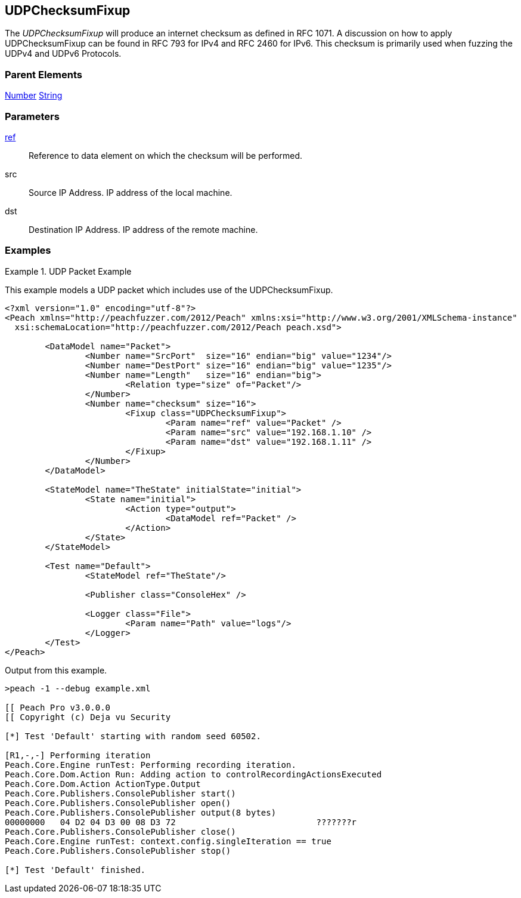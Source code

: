 <<<
[[Fixups_UDPChecksumFixup]]
== UDPChecksumFixup

// Reviewed:
//  - 02/18/2014: Seth & Adam: Outlined
// Expand description to include use case "This is used when fuzzing {0} protocols"
// Give full pit to run using hex publisher, test example
// List Parent element types
// Number, Blob

// Updated:
// - 02/18/2014: Mick
// Added full examples

The _UDPChecksumFixup_  will produce an internet checksum as defined in RFC 1071.
A discussion on how to apply UDPChecksumFixup can be found in RFC 793 for IPv4 and RFC 2460 for IPv6.
This checksum is primarily used when fuzzing the UDPv4 and UDPv6 Protocols.

=== Parent Elements

xref:Number[Number]
xref:String[String]

=== Parameters

xref:ref[ref]:: Reference to data element on which the checksum will be performed.
src:: Source IP Address. IP address of the local machine.
dst:: Destination IP Address. IP address of the remote machine.

=== Examples

.UDP Packet Example
===================
This example models a UDP packet which includes use of the UDPChecksumFixup.

[source,xml]
----
<?xml version="1.0" encoding="utf-8"?>
<Peach xmlns="http://peachfuzzer.com/2012/Peach" xmlns:xsi="http://www.w3.org/2001/XMLSchema-instance"
  xsi:schemaLocation="http://peachfuzzer.com/2012/Peach peach.xsd">

	<DataModel name="Packet">
		<Number name="SrcPort"  size="16" endian="big" value="1234"/>
		<Number name="DestPort" size="16" endian="big" value="1235"/>
		<Number name="Length"   size="16" endian="big">
			<Relation type="size" of="Packet"/>
		</Number>
		<Number name="checksum" size="16">
			<Fixup class="UDPChecksumFixup">
				<Param name="ref" value="Packet" />
				<Param name="src" value="192.168.1.10" />
				<Param name="dst" value="192.168.1.11" />
			</Fixup>
		</Number>
	</DataModel>

	<StateModel name="TheState" initialState="initial">
		<State name="initial">
			<Action type="output">
				<DataModel ref="Packet" />
			</Action>
		</State>
	</StateModel>

	<Test name="Default">
		<StateModel ref="TheState"/>

		<Publisher class="ConsoleHex" />

		<Logger class="File">
			<Param name="Path" value="logs"/>
		</Logger>
	</Test>
</Peach>
----

Output from this example.

----
>peach -1 --debug example.xml

[[ Peach Pro v3.0.0.0
[[ Copyright (c) Deja vu Security

[*] Test 'Default' starting with random seed 60502.

[R1,-,-] Performing iteration
Peach.Core.Engine runTest: Performing recording iteration.
Peach.Core.Dom.Action Run: Adding action to controlRecordingActionsExecuted
Peach.Core.Dom.Action ActionType.Output
Peach.Core.Publishers.ConsolePublisher start()
Peach.Core.Publishers.ConsolePublisher open()
Peach.Core.Publishers.ConsolePublisher output(8 bytes)
00000000   04 D2 04 D3 00 08 D3 72                            ???????r
Peach.Core.Publishers.ConsolePublisher close()
Peach.Core.Engine runTest: context.config.singleIteration == true
Peach.Core.Publishers.ConsolePublisher stop()

[*] Test 'Default' finished.
----
===================
